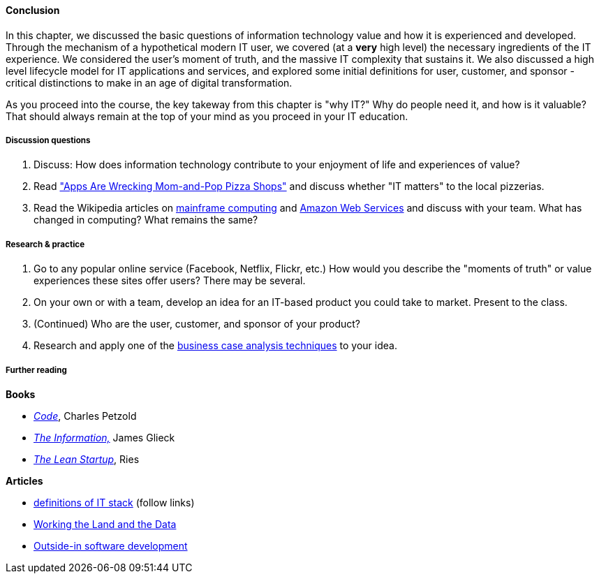 [[Chap1-Conclusion]]
==== Conclusion

In this chapter, we discussed the basic questions of information technology value and how it is experienced and developed. Through the mechanism of a hypothetical modern IT user, we covered (at a *very* high level) the necessary ingredients of the IT experience. We considered the user's moment of truth, and the massive IT complexity that sustains it. We also discussed a high level lifecycle model for IT applications and services, and explored some initial definitions for user, customer, and sponsor - critical distinctions to make in an age of digital transformation.

As you proceed into the course, the key takeway from this chapter is "why IT?" Why do people need it, and how is it valuable? That should always remain at the top of your mind as you proceed in your IT education.

===== Discussion questions

. Discuss: How does information technology contribute to your enjoyment of life and experiences of value?

. Read http://www.wsj.com/news/articles/SB20001424052702303743604579350710633713786["Apps Are Wrecking Mom-and-Pop Pizza Shops"] and discuss whether "IT matters" to the local pizzerias.

. Read the Wikipedia articles on https://en.wikipedia.org/wiki/Mainframe_computer[mainframe computing] and https://en.wikipedia.org/wiki/Amazon_Web_Services[Amazon Web Services] and discuss with your team. What has changed in computing? What remains the same?

===== Research & practice

. Go to any popular online service (Facebook, Netflix, Flickr, etc.) How would you describe the "moments of truth" or value experiences these sites offer users? There may be several.

.  On your own or with a team, develop an idea for an IT-based product you could take to market. Present to the class.

. (Continued) Who are the user, customer, and sponsor of your product?

. Research and apply one of the xref:business-case-analysis[business case analysis techniques] to your idea.

===== Further reading
*Books*

* http://www.amazon.com/Code-Language-Computer-Hardware-Software/dp/0735611319[_Code_], Charles Petzold
* http://www.amazon.com/Information-History-Theory-Flood/dp/1400096235/ref=sr_1_1?s=books&ie=UTF8&qid=1438398170&sr=1-1&keywords=the+information[_The Information,_] James Glieck
* http://www.amazon.com/Lean-Startup-Entrepreneurs-Continuous-Innovation-ebook/dp/B004J4XGN6/ref=sr_1_1?s=books&ie=UTF8&qid=1438398231&sr=1-1&keywords=the+lean+startup[_The Lean Startup_], Ries

*Articles*

* https://en.wikipedia.org/wiki/Technology_stack[definitions of IT stack] (follow links)

* http://www.nytimes.com/2014/12/01/business/working-the-land-and-the-data.html?smid=tw-share&_r=0[Working the Land and the Data]

* https://en.wikipedia.org/wiki/Outside%E2%80%93in_software_development[Outside-in software development]

